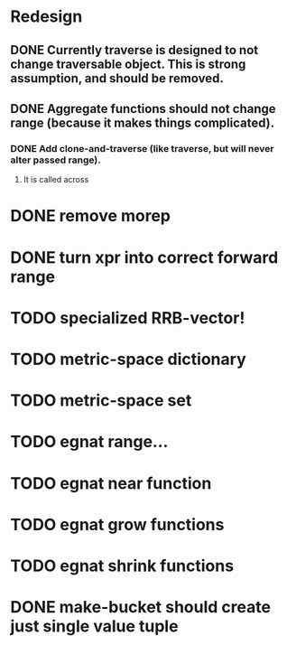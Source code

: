 * Redesign
** DONE Currently traverse is designed to not change traversable object. This is strong assumption, and should be removed.
   CLOSED: [2018-03-04 nie 18:24]
** DONE Aggregate functions should not change range (because it makes things complicated).
   CLOSED: [2018-02-12 pon 10:30]
*** DONE Add clone-and-traverse (like traverse, but will never alter passed range).
    CLOSED: [2018-02-12 pon 10:30]
**** It is called across
* DONE remove morep
  CLOSED: [2018-02-14 śro 08:06]
* DONE turn xpr into correct forward range
  CLOSED: [2018-02-16 pią 13:54]
* TODO specialized RRB-vector!
* TODO metric-space dictionary
* TODO metric-space set
* TODO egnat range...
* TODO egnat near function
* TODO egnat grow functions
* TODO egnat shrink functions
* DONE make-bucket should create just single value tuple
  CLOSED: [2018-03-05 pon 21:11]
